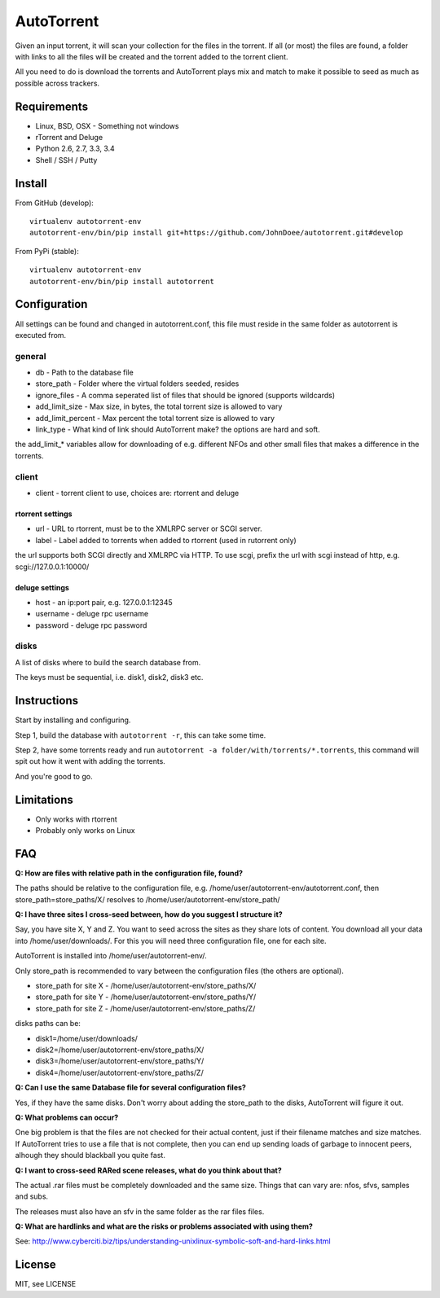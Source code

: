 AutoTorrent
===========

Given an input torrent, it will scan your collection for the files in
the torrent. If all (or most) the files are found, a folder with links to all the
files will be created and the torrent added to the torrent client.

All you need to do is download the torrents and AutoTorrent plays mix and match
to make it possible to seed as much as possible across trackers.

Requirements
------------

- Linux, BSD, OSX - Something not windows
- rTorrent and Deluge
- Python 2.6, 2.7, 3.3, 3.4
- Shell / SSH / Putty

Install
-------

From GitHub (develop):
::

    virtualenv autotorrent-env
    autotorrent-env/bin/pip install git+https://github.com/JohnDoee/autotorrent.git#develop

From PyPi (stable):
::

    virtualenv autotorrent-env
    autotorrent-env/bin/pip install autotorrent

Configuration
-------------

All settings can be found and changed in autotorrent.conf, this file
must reside in the same folder as autotorrent is executed from.

general
~~~~~~~

-  db - Path to the database file
-  store\_path - Folder where the virtual folders seeded, resides
-  ignore\_files - A comma seperated list of files that should be
   ignored (supports wildcards)
-  add\_limit\_size - Max size, in bytes, the total torrent size is
   allowed to vary
-  add\_limit\_percent - Max percent the total torrent size is allowed
   to vary
-  link\_type - What kind of link should AutoTorrent make? the options are
   hard and soft.

the add\_limit\_\* variables allow for downloading of e.g. different
NFOs and other small files that makes a difference in the torrents.

client
~~~~~~

-  client - torrent client to use, choices are: rtorrent and deluge

rtorrent settings
*****************
-  url - URL to rtorrent, must be to the XMLRPC server or SCGI server.
-  label - Label added to torrents when added to rtorrent (used in
   rutorrent only)

the url supports both SCGI directly and XMLRPC via HTTP.
To use scgi, prefix the url with scgi instead of http, e.g. scgi://127.0.0.1:10000/

deluge settings
***************
- host - an ip:port pair, e.g. 127.0.0.1:12345
- username - deluge rpc username
- password - deluge rpc password

disks
~~~~~

A list of disks where to build the search database from.

The keys must be sequential, i.e. disk1, disk2, disk3 etc.

Instructions
------------

Start by installing and configuring.

Step 1, build the database with ``autotorrent -r``, this can take some
time.

Step 2, have some torrents ready and run
``autotorrent -a folder/with/torrents/*.torrents``, this command will
spit out how it went with adding the torrents.

And you're good to go.

Limitations
-----------

-  Only works with rtorrent
-  Probably only works on Linux

FAQ
---

**Q: How are files with relative path in the configuration file, found?**

The paths should be relative to the configuration file, e.g. /home/user/autotorrent-env/autotorrent.conf,
then store_path=store_paths/X/ resolves to /home/user/autotorrent-env/store_path/


**Q: I have three sites I cross-seed between, how do you suggest I structure it?**

Say, you have site X, Y and Z. You want to seed across the sites as they share lots of content.
You download all your data into /home/user/downloads/. For this you will need three configuration file, one for each site.

AutoTorrent is installed into /home/user/autotorrent-env/.

Only store_path is recommended to vary between the configuration files (the others are optional).

- store_path for site X - /home/user/autotorrent-env/store_paths/X/
- store_path for site Y - /home/user/autotorrent-env/store_paths/Y/
- store_path for site Z - /home/user/autotorrent-env/store_paths/Z/

disks paths can be:

- disk1=/home/user/downloads/
- disk2=/home/user/autotorrent-env/store_paths/X/
- disk3=/home/user/autotorrent-env/store_paths/Y/
- disk4=/home/user/autotorrent-env/store_paths/Z/

**Q: Can I use the same Database file for several configuration files?**

Yes, if they have the same disks. Don't worry about adding the store_path to the disks, AutoTorrent will figure it out.

**Q: What problems can occur?**

One big problem is that the files are not checked for their actual content, just if their filename matches and size matches.
If AutoTorrent tries to use a file that is not complete, then you can end up sending loads of garbage to innocent peers,
alhough they should blackball you quite fast.

**Q: I want to cross-seed RARed scene releases, what do you think about that?**

The actual .rar files must be completely downloaded and the same size. Things that can vary are: nfos, sfvs, samples and subs.

The releases must also have an sfv in the same folder as the rar files files.

**Q: What are hardlinks and what are the risks or problems associated with using them?**

See: http://www.cyberciti.biz/tips/understanding-unixlinux-symbolic-soft-and-hard-links.html

License
-------

MIT, see LICENSE

